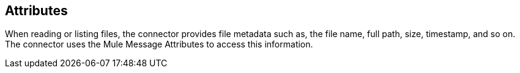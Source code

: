 == Attributes
// Included in sftp-connector.adoc, ftp-connector.adoc, file-connector.adoc

When reading or listing files, the connector provides file metadata such as, the file name, full path, size, timestamp, and so on. The connector uses the Mule Message Attributes to access this information. 